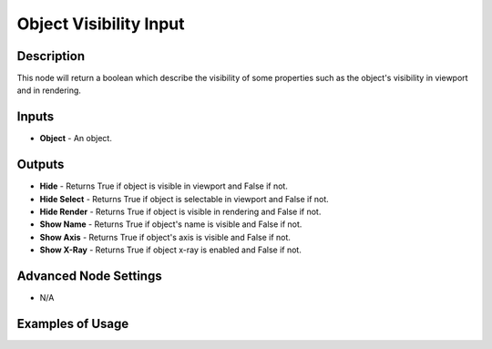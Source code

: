 Object Visibility Input
=======================

Description
-----------

This node will return a boolean which describe the visibility of some properties such as the object's visibility in viewport and in rendering.

.. image:: images/object_visibility_input_node.png
   :width: 160pt

Inputs
------

- **Object** - An object.

Outputs
-------

- **Hide** - Returns True if object is visible in viewport and False if not.
- **Hide Select** - Returns True if object is selectable in viewport and False if not.
- **Hide Render** - Returns True if object is visible in rendering and False if not.
- **Show Name** - Returns True if object's name is visible and False if not.
- **Show Axis** - Returns True if object's axis is visible and False if not.
- **Show X-Ray** - Returns True if object x-ray is enabled and False if not.

Advanced Node Settings
----------------------

- N/A

Examples of Usage
-----------------

.. image:: gifs/object_visibility_input_node_example.gif
